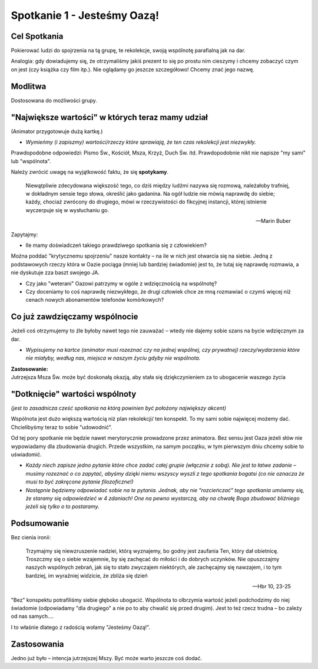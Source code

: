 ***************************************************************
Spotkanie 1 - Jesteśmy Oazą!
***************************************************************

=====================================
Cel Spotkania
=====================================

Pokierować ludzi do spojrzenia na tą grupę, te rekolekcje, swoją wspólnotę parafialną jak na dar.

Analogia: gdy dowiadujemy się, że otrzymaliśmy jakiś prezent to się po prostu nim cieszymy i chcemy zobaczyć czym on jest (czy książka czy film itp.). Nie oglądamy go jeszcze szczegółowo! Chcemy znać jego nazwę.

==================================
Modlitwa
==================================

Dostosowana do możliwości grupy.

=================================================
"Największe wartości" w których teraz mamy udział
=================================================

(Animator przygotowuje dużą kartkę.)

* *Wymieńmy (i zapiszmy) wartości/rzeczy które sprawiają, że ten czas rekolekcji jest niezwykły.*

Prawdopodobne odpowiedzi: Pismo Św., Kościół, Msza, Krzyż, Duch Św. itd. Prawdopodobnie nikt nie napisze "my sami" lub "wspólnota".

Należy zwrócić uwagę na wyjątkowość faktu, że się **spotykamy**.

    Niewątpliwie zdecydowana większość tego, co dziś między ludźmi nazywa się rozmową, należałoby trafniej, w dokładnym sensie tego słowa, określić jako gadanina. Na ogół ludzie nie mówią naprawdę do siebie; każdy, chociaż zwrócony do drugiego, mówi w rzeczywistości do fikcyjnej instancji, której istnienie wyczerpuje się w wysłuchaniu go.

    -- Marin Buber
    
Zapytajmy:

* Ile mamy doświadczeń takiego prawdziwego spotkania się z człowiekiem?

Można poddać "krytycznemu spojrzeniu" nasze kontakty – na ile w nich jest otwarcia się na siebie. Jedną z podstawowych rzeczy która w Oazie pociąga (mniej lub bardziej świadomie) jest to, że tutaj się naprawdę rozmawia, a nie dyskutuje zza baszt swojego JA.

* Czy jako "weterani" Oazowi patrzymy w ogóle z wdzięcznością na wspólnotę?
 
* Czy doceniamy to coś naprawdę niezwykłego, że drugi człowiek chce ze mną rozmawiać o czymś więcej niż cenach nowych abonamentów telefonów komórkowych?

=================================================
Co już zawdzięczamy wspólnocie
=================================================

Jeżeli coś otrzymujemy to źle byłoby nawet tego nie zauważać – wtedy nie dajemy sobie szans na bycie wdzięcznym za dar.

* *Wypisujemy na kartce (animator musi rozeznać czy na jednej wspólnej, czy prywatnej) rzeczy/wydarzenia które nie miałyby, według nas, miejsca w naszym życiu gdyby nie wspólnota.*

| **Zastosowanie:**
| Jutrzejsza Msza Św. może być doskonałą okazją, aby stała się dziękczynieniem za to ubogacenie waszego życia

=================================================
"Dotknięcie" wartości wspólnoty
=================================================

*(jest to zasadnicza cześć spotkania na którą powinien być położony największy akcent)*

Wspólnota jest dużo większą wartością niż plan rekolekcji/ ten konspekt. To my sami sobie najwięcej możemy dać. Chcielibyśmy teraz to sobie "udowodnić".

Od tej pory spotkanie nie będzie nawet merytorycznie prowadzone przez animatora. Bez sensu jest Oaza jeżeli słów nie wypowiadamy dla zbudowania drugich. Przede
wszystkim, na samym początku, w tym pierwszym dniu chcemy sobie to uświadomić.

* *Każdy niech zapisze jedno pytanie które chce zadać całej grupie (włącznie z sobą). Nie jest to łatwe zadanie – musimy rozeznać o co zapytać, abyśmy dzięki niemu wszyscy wyszli z tego spotkania bogatsi (co nie oznacza że musi to być zakręcone pytanie filozoficzne!)*

* *Następnie będziemy odpowiadać sobie na te pytania. Jednak, aby nie "rozcieńczać" tego spotkania umówmy się, że staramy się odpowiedzieć w 4 zdaniach! One na pewno wystarczą, aby na chwałę Boga zbudować bliźniego jeżeli się tylko o to postaramy.*

=================================================
Podsumowanie
=================================================

Bez cienia ironii:

    Trzymajmy się niewzruszenie nadziei, którą wyznajemy, bo godny jest zaufania Ten, który dał obietnicę. Troszczmy się o siebie wzajemnie, by się zachęcać do miłości i do dobrych uczynków. Nie opuszczajmy naszych wspólnych zebrań, jak się to stało zwyczajem niektórych, ale zachęcajmy się nawzajem, i to tym bardziej, im wyraźniej widzicie, że zbliża się dzień
    
    -- Hbr 10, 23-25
    
"Bez" konspektu potrafiliśmy siebie głęboko ubogacić. Wspólnota to olbrzymia wartość jeżeli podchodzimy do niej świadomie (odpowiadamy "dla drugiego" a nie po to aby chwalić się przed drugim). Jest to też rzecz trudna – bo zależy od nas samych....

I to właśnie dlatego z radością wołamy "Jesteśmy Oazą!".

=================================================
Zastosowania
=================================================

Jedno już było – intencja jutrzejszej Mszy. Być może warto jeszcze coś dodać.